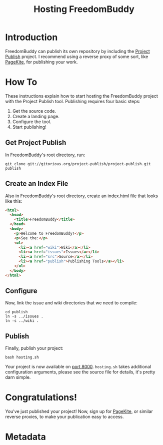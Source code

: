 # -*- mode: org; mode: refill; fill-column: 80 -*-

#+TITLE: Hosting FreedomBuddy

* Introduction

FreedomBuddy can publish its own repository by including the [[https://gitorious.org/project-publish][Project Publish]]
project.  I recommend using a reverse proxy of some sort, like [[http://pagekite.net][PageKite]], for
publishing your work.

* How To

These instructions explain how to start hosting the FreedomBuddy project with
the Project Publish tool.  Publishing requires four basic steps:

1. Get the source code.
2. Create a landing page.
3. Configure the tool.
4. Start publishing!

** Get Project Publish

In FreedomBuddy's root directory, run:

: git clone git://gitorious.org/project-publish/project-publish.git publish

** Create an Index File

Also in FreedomBuddy's root directory, create an index.html file that looks like
this:

#+begin_src html
  <html>
    <head>
      <title>FreedomBuddy</title>
    </head>
    <body>
      <p>Welcome to FreedomBuddy!</p>
      <p>See the:</p>
      <ul>
        <li><a href="wiki">Wiki</a></li>
        <li><a href="issues">Issues</a></li>
        <li><a href="src">Source</a></li>
        <li><a href="publish">Publishing Tools</a></li>
      </ul>
    </body>
  </html>
#+end_src

** Configure

Now, link the issue and wiki directories that we need to compile:

: cd publish
: ln -s ../issues .
: ln -s ../wiki .

** Publish

Finally, publish your project:

: bash hosting.sh

Your project is now available on [[http://localhost:8000][port 8000]].  =hosting.sh= takes additional
configuration arguments, please see the source file for details, it's pretty
darn simple.

* Congratulations!

You've just published your project!  Now, sign up for [[http://pagekite.net][PageKite]], or similar
reverse proxies, to make your publication easy to access.

* Metadata
  :PROPERTIES:
  :Description: How FreedomBuddy can easily host itself on any system.
  :Status:     Incomplete
  :Priority:   0
  :Owner:      Nick Daly
  :END:
